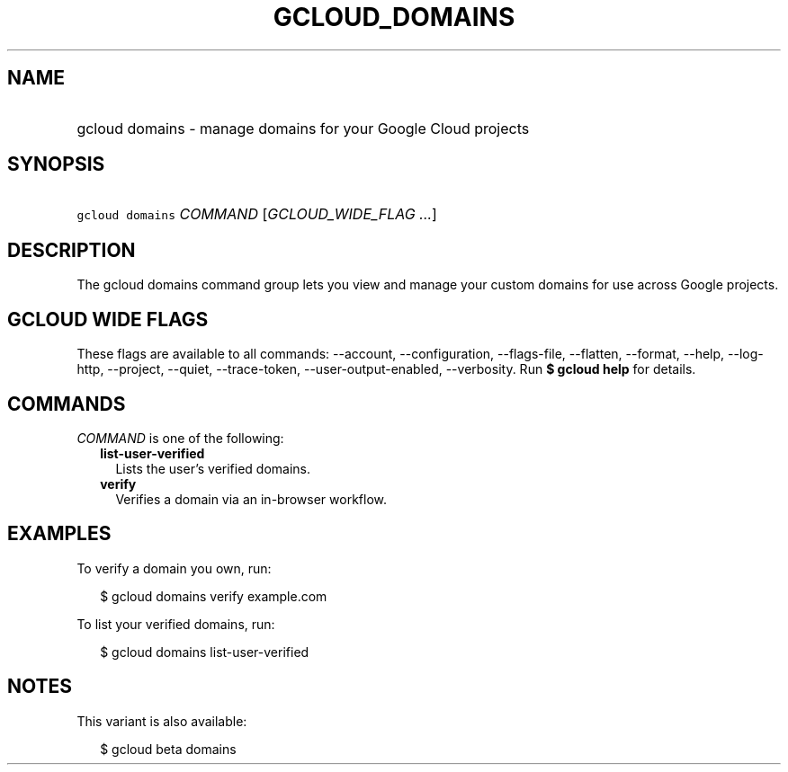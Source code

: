 
.TH "GCLOUD_DOMAINS" 1



.SH "NAME"
.HP
gcloud domains \- manage domains for your Google Cloud projects



.SH "SYNOPSIS"
.HP
\f5gcloud domains\fR \fICOMMAND\fR [\fIGCLOUD_WIDE_FLAG\ ...\fR]



.SH "DESCRIPTION"

The gcloud domains command group lets you view and manage your custom domains
for use across Google projects.



.SH "GCLOUD WIDE FLAGS"

These flags are available to all commands: \-\-account, \-\-configuration,
\-\-flags\-file, \-\-flatten, \-\-format, \-\-help, \-\-log\-http, \-\-project,
\-\-quiet, \-\-trace\-token, \-\-user\-output\-enabled, \-\-verbosity. Run \fB$
gcloud help\fR for details.



.SH "COMMANDS"

\f5\fICOMMAND\fR\fR is one of the following:

.RS 2m
.TP 2m
\fBlist\-user\-verified\fR
Lists the user's verified domains.

.TP 2m
\fBverify\fR
Verifies a domain via an in\-browser workflow.


.RE
.sp

.SH "EXAMPLES"

To verify a domain you own, run:

.RS 2m
$ gcloud domains verify example.com
.RE

To list your verified domains, run:

.RS 2m
$ gcloud domains list\-user\-verified
.RE



.SH "NOTES"

This variant is also available:

.RS 2m
$ gcloud beta domains
.RE


